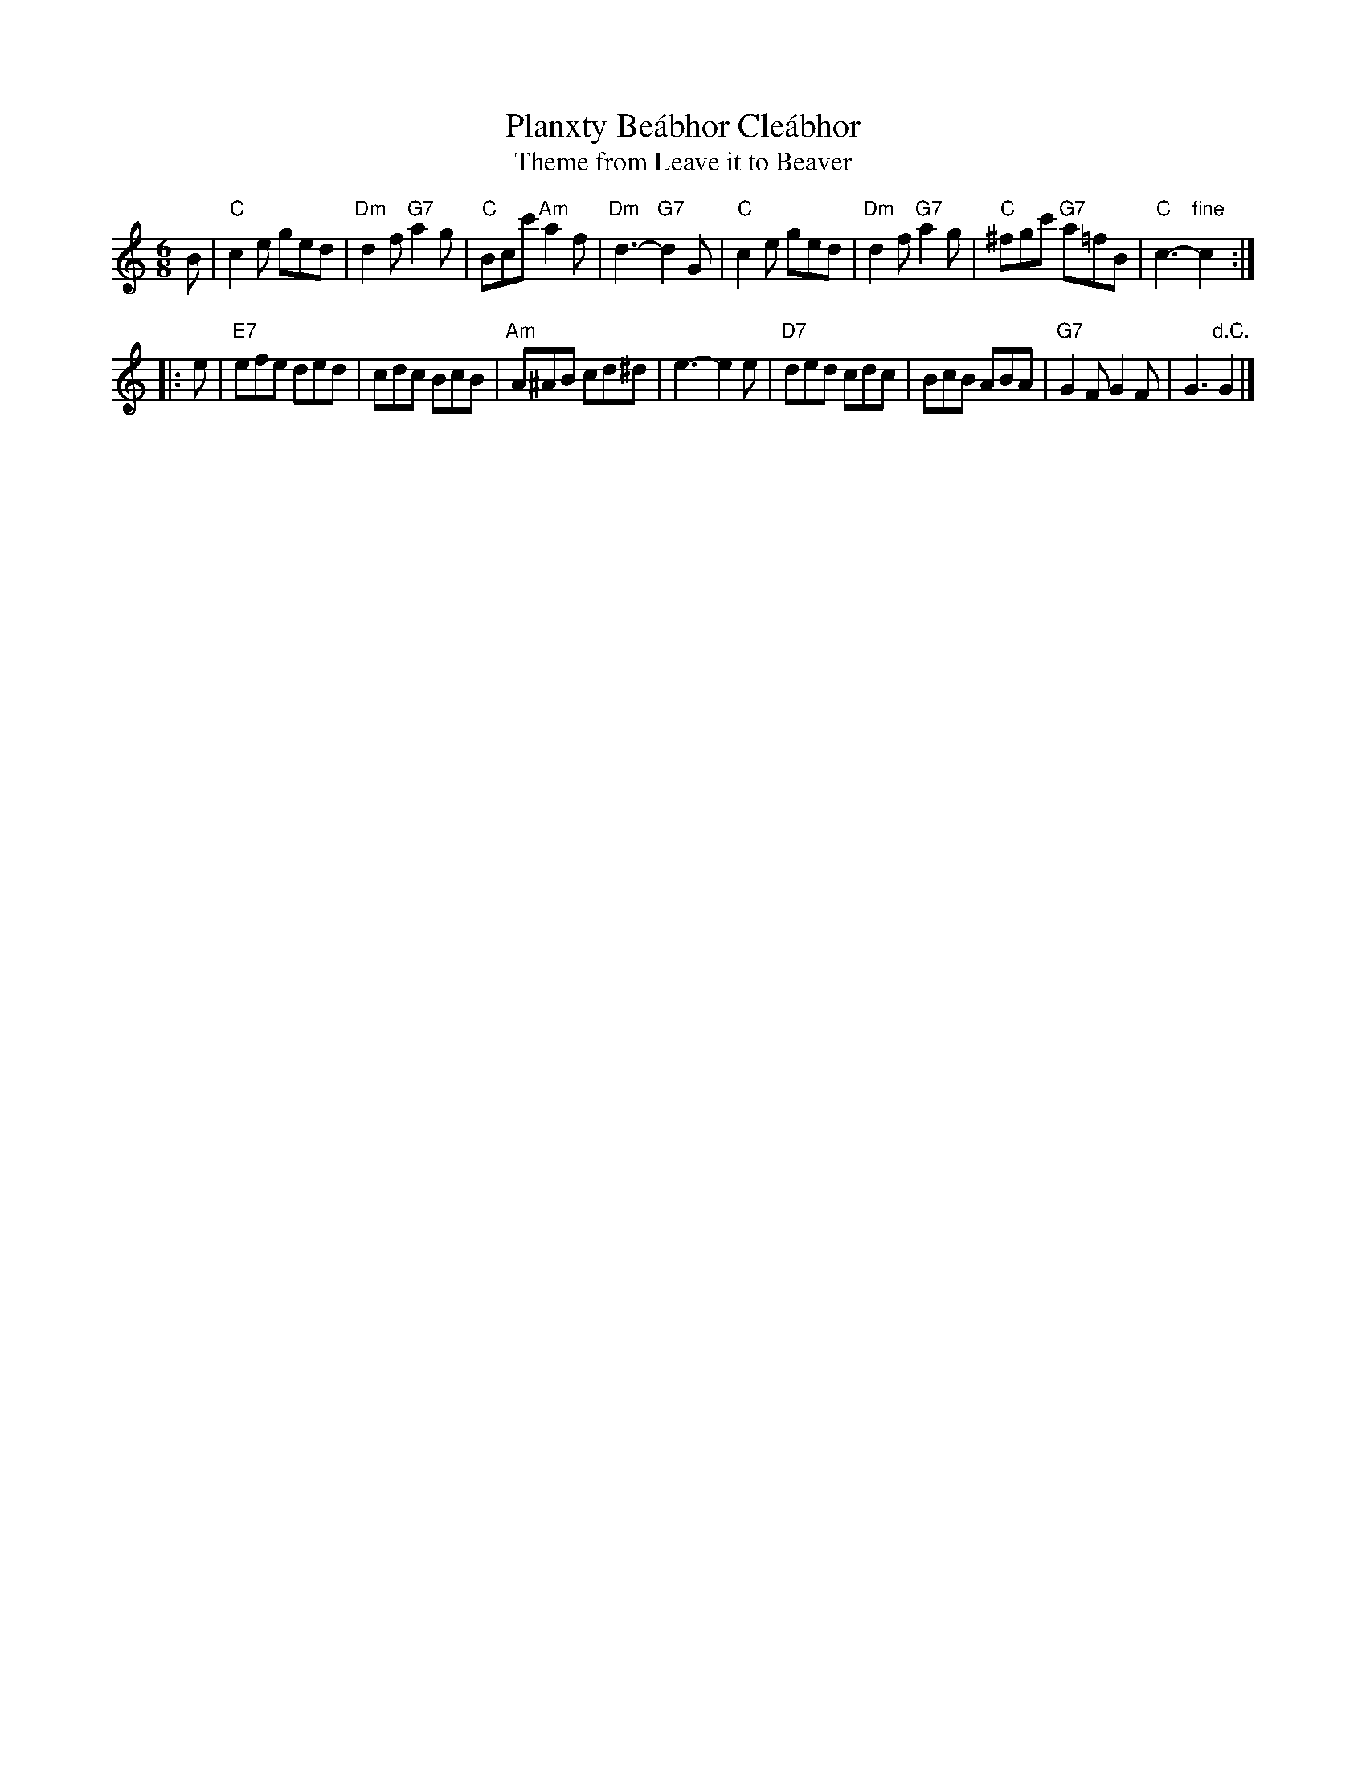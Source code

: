 X: 1
T: Planxty Be\'abhor Cle\'abhor
T: Theme from Leave it to Beaver
R: jig
Z: John Chambers <jc@trillian.mit.edu>
M: 6/8
L: 1/8
K: C
B \
| "C"c2e ged | "Dm"d2f "G7"a2g | "C"Bcc' "Am"a2f | "Dm"d3- "G7"d2G \
| "C"c2e ged | "Dm"d2f "G7"a2g | "C"^fgc' "G7"a=fB | "C"c3- "fine"c2 :|
|: e \
| "E7"efe ded | cdc BcB | "Am"A^AB cd^d | e3- e2e \
| "D7"ded cdc | BcB ABA | "G7"G2F G2F | G3 "d.C."G2 |]
